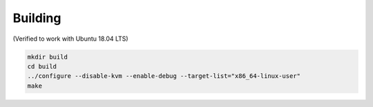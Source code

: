 Building
========

(Verified to work with Ubuntu 18.04 LTS)

.. code-block:: shell

  mkdir build
  cd build
  ../configure --disable-kvm --enable-debug --target-list="x86_64-linux-user"
  make